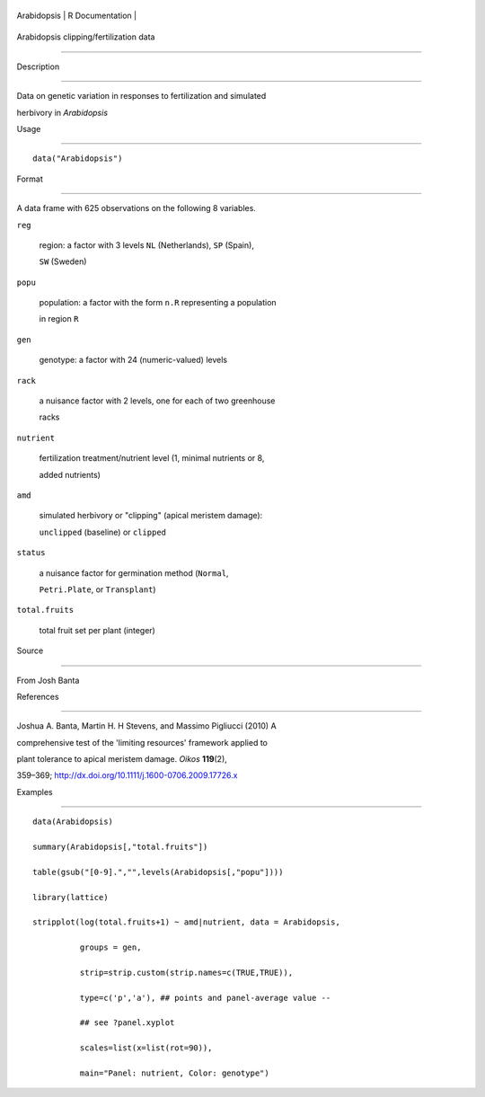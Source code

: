 +---------------+-------------------+
| Arabidopsis   | R Documentation   |
+---------------+-------------------+

Arabidopsis clipping/fertilization data
---------------------------------------

Description
~~~~~~~~~~~

Data on genetic variation in responses to fertilization and simulated
herbivory in *Arabidopsis*

Usage
~~~~~

::

    data("Arabidopsis")

Format
~~~~~~

A data frame with 625 observations on the following 8 variables.

``reg``
    region: a factor with 3 levels ``NL`` (Netherlands), ``SP`` (Spain),
    ``SW`` (Sweden)

``popu``
    population: a factor with the form ``n.R`` representing a population
    in region ``R``

``gen``
    genotype: a factor with 24 (numeric-valued) levels

``rack``
    a nuisance factor with 2 levels, one for each of two greenhouse
    racks

``nutrient``
    fertilization treatment/nutrient level (1, minimal nutrients or 8,
    added nutrients)

``amd``
    simulated herbivory or "clipping" (apical meristem damage):
    ``unclipped`` (baseline) or ``clipped``

``status``
    a nuisance factor for germination method (``Normal``,
    ``Petri.Plate``, or ``Transplant``)

``total.fruits``
    total fruit set per plant (integer)

Source
~~~~~~

From Josh Banta

References
~~~~~~~~~~

Joshua A. Banta, Martin H. H Stevens, and Massimo Pigliucci (2010) A
comprehensive test of the 'limiting resources' framework applied to
plant tolerance to apical meristem damage. *Oikos* **119**\ (2),
359–369; http://dx.doi.org/10.1111/j.1600-0706.2009.17726.x

Examples
~~~~~~~~

::

    data(Arabidopsis)
    summary(Arabidopsis[,"total.fruits"])
    table(gsub("[0-9].","",levels(Arabidopsis[,"popu"])))
    library(lattice)
    stripplot(log(total.fruits+1) ~ amd|nutrient, data = Arabidopsis,
              groups = gen,
              strip=strip.custom(strip.names=c(TRUE,TRUE)),
              type=c('p','a'), ## points and panel-average value --
              ## see ?panel.xyplot
              scales=list(x=list(rot=90)),
              main="Panel: nutrient, Color: genotype")
